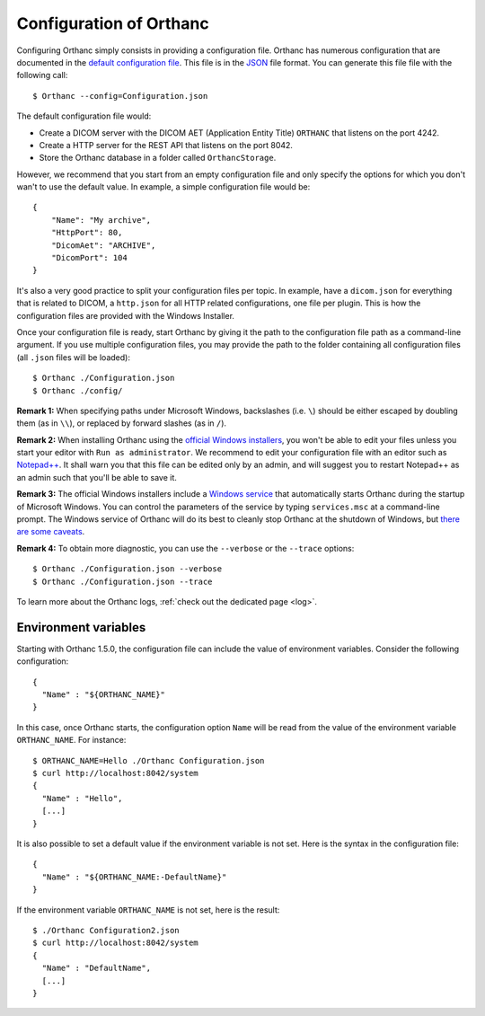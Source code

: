 .. _configuration:

Configuration of Orthanc
========================

.. highlight:: bash

Configuring Orthanc simply consists in providing a configuration file.
Orthanc has numerous configuration that are documented in the `default
configuration file
<https://orthanc.uclouvain.be/hg/orthanc/file/Orthanc-1.12.6/OrthancServer/Resources/Configuration.json>`_. This
file is in the `JSON <https://en.wikipedia.org/wiki/JSON>`_ file
format. You can generate this file file with the following call::

    $ Orthanc --config=Configuration.json

The default configuration file would:

* Create a DICOM server with the DICOM AET (Application Entity Title)
  ``ORTHANC`` that listens on the port 4242.
* Create a HTTP server for the REST API that listens on the port 8042.
* Store the Orthanc database in a folder called ``OrthancStorage``.

.. highlight:: json

However, we recommend that you start from an empty configuration file
and only specify the options for which you don't wan't to use
the default value.  In example, a simple configuration file would be::

    {
        "Name": "My archive",
        "HttpPort": 80,
        "DicomAet": "ARCHIVE",
        "DicomPort": 104
    }

It's also a very good practice to split your configuration files per
topic.  In example, have a ``dicom.json`` for everything that is
related to DICOM, a ``http.json`` for all HTTP related configurations,
one file per plugin.  This is how the configuration files are provided
with the Windows Installer.

.. highlight:: bash

Once your configuration file is ready, start Orthanc by giving it the path to the 
configuration file path as a command-line argument.  If you use multiple configuration
files, you may provide the path to the folder containing all configuration files 
(all ``.json`` files will be loaded)::

    $ Orthanc ./Configuration.json
    $ Orthanc ./config/


**Remark 1:** When specifying paths under Microsoft Windows,
backslashes (i.e. ``\``) should be either escaped by doubling them (as
in ``\\``), or replaced by forward slashes (as in ``/``).

**Remark 2:** When installing Orthanc using the `official Windows
installers <https://www.orthanc-server.com/download-windows.php>`__,
you won't be able to edit your files unless you start your editor with
``Run as administrator``. We recommend to edit your configuration file
with an editor such as `Notepad++ <https://notepad-plus-plus.org/>`_.
It shall warn you that this file can be edited only by an admin, and
will suggest you to restart Notepad++ as an admin such that you'll be
able to save it.

**Remark 3:** The official Windows installers include a `Windows
service <https://en.wikipedia.org/wiki/Windows_service>`__ that
automatically starts Orthanc during the startup of Microsoft
Windows. You can control the parameters of the service by typing
``services.msc`` at a command-line prompt. The Windows service of
Orthanc will do its best to cleanly stop Orthanc at the shutdown of
Windows, but `there are some caveats
<https://orthanc.uclouvain.be/bugs/show_bug.cgi?id=48>`__.
 
**Remark 4:** To obtain more diagnostic, you can use the ``--verbose``
or the ``--trace`` options::

    $ Orthanc ./Configuration.json --verbose
    $ Orthanc ./Configuration.json --trace

To learn more about the Orthanc logs, :ref:`check out the dedicated
page <log>`.


.. _orthanc-environment-variables:

Environment variables
---------------------

.. highlight:: json

Starting with Orthanc 1.5.0, the configuration file can include the
value of environment variables. Consider the following configuration::

  {
    "Name" : "${ORTHANC_NAME}"
  }


.. highlight:: bash

In this case, once Orthanc starts, the configuration option ``Name``
will be read from the value of the environment variable
``ORTHANC_NAME``. For instance::

  $ ORTHANC_NAME=Hello ./Orthanc Configuration.json
  $ curl http://localhost:8042/system
  {
    "Name" : "Hello",
    [...]
  }


.. highlight:: json

It is also possible to set a default value if the environment variable
is not set. Here is the syntax in the configuration file::

  {
    "Name" : "${ORTHANC_NAME:-DefaultName}"
  }


.. highlight:: bash

If the environment variable ``ORTHANC_NAME`` is not set, here is the
result::

  $ ./Orthanc Configuration2.json
  $ curl http://localhost:8042/system
  {
    "Name" : "DefaultName",
    [...]
  }
